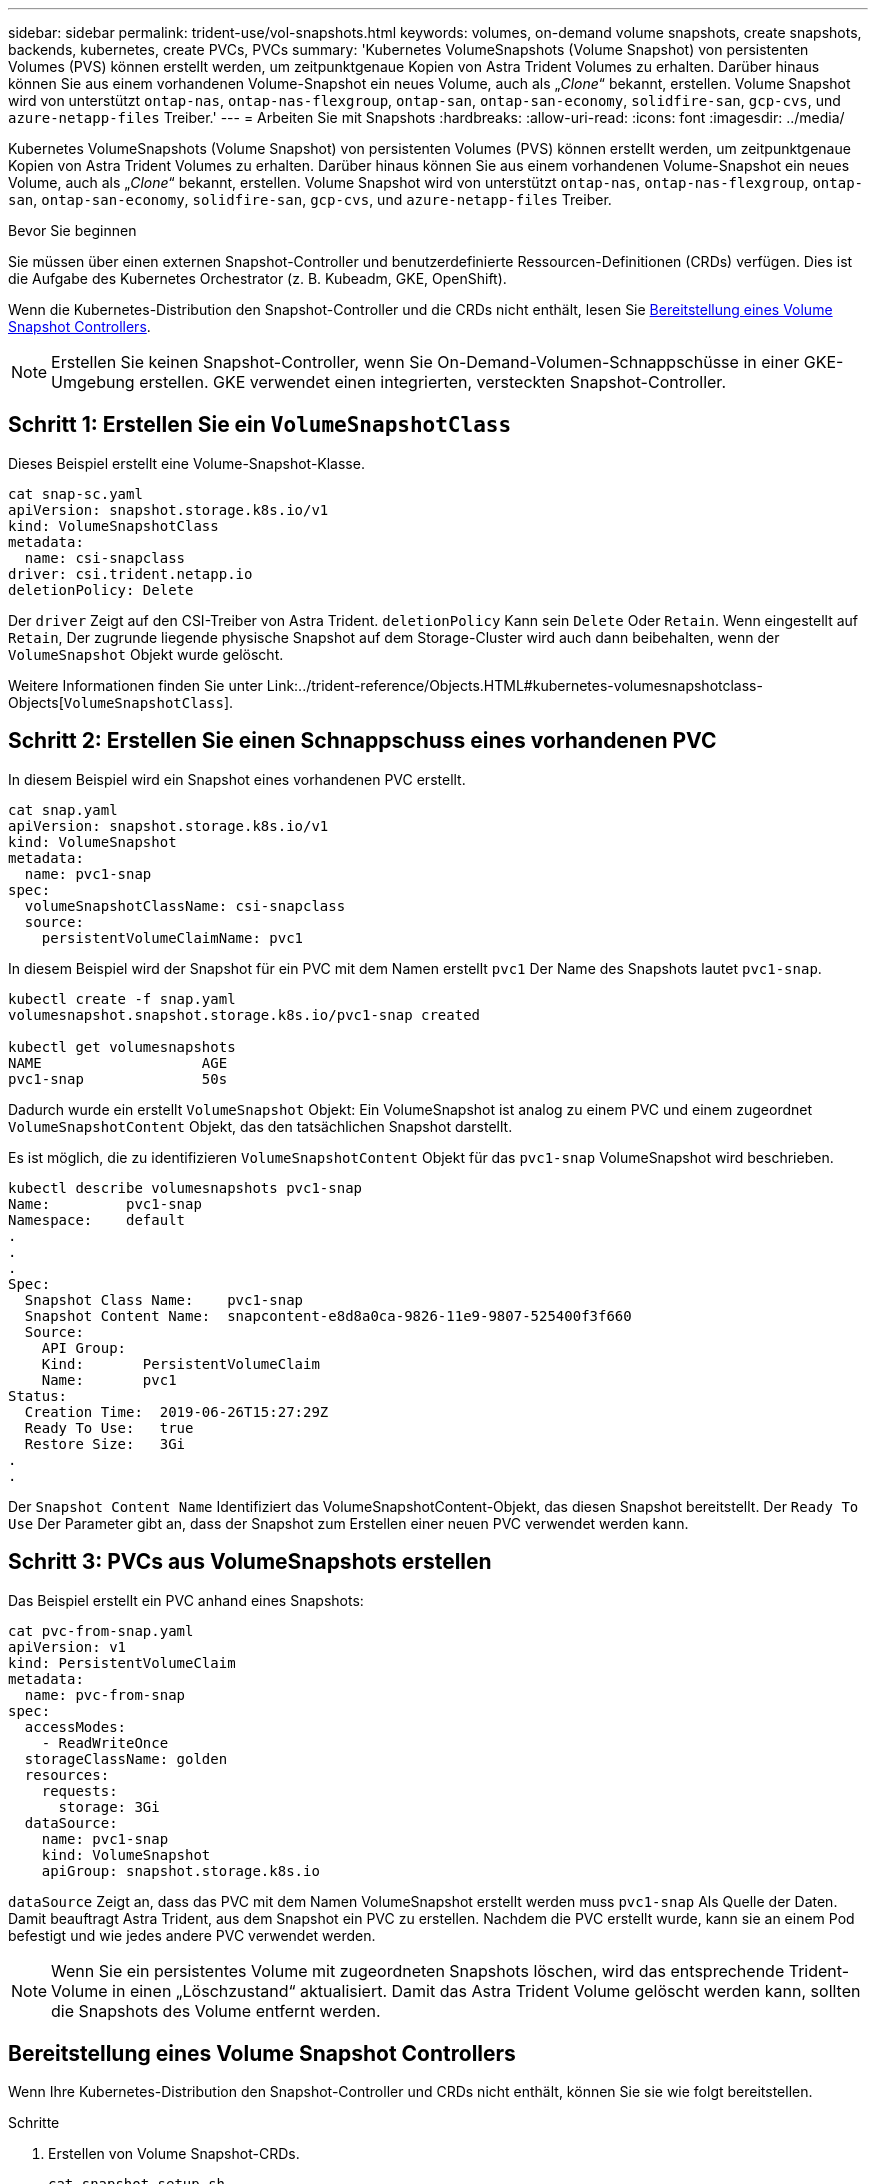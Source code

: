 ---
sidebar: sidebar 
permalink: trident-use/vol-snapshots.html 
keywords: volumes, on-demand volume snapshots, create snapshots, backends, kubernetes, create PVCs, PVCs 
summary: 'Kubernetes VolumeSnapshots (Volume Snapshot) von persistenten Volumes (PVS) können erstellt werden, um zeitpunktgenaue Kopien von Astra Trident Volumes zu erhalten. Darüber hinaus können Sie aus einem vorhandenen Volume-Snapshot ein neues Volume, auch als „_Clone_“ bekannt, erstellen. Volume Snapshot wird von unterstützt `ontap-nas`, `ontap-nas-flexgroup`, `ontap-san`, `ontap-san-economy`, `solidfire-san`, `gcp-cvs`, und `azure-netapp-files` Treiber.' 
---
= Arbeiten Sie mit Snapshots
:hardbreaks:
:allow-uri-read: 
:icons: font
:imagesdir: ../media/


[role="lead"]
Kubernetes VolumeSnapshots (Volume Snapshot) von persistenten Volumes (PVS) können erstellt werden, um zeitpunktgenaue Kopien von Astra Trident Volumes zu erhalten. Darüber hinaus können Sie aus einem vorhandenen Volume-Snapshot ein neues Volume, auch als „_Clone_“ bekannt, erstellen. Volume Snapshot wird von unterstützt `ontap-nas`, `ontap-nas-flexgroup`, `ontap-san`, `ontap-san-economy`, `solidfire-san`, `gcp-cvs`, und `azure-netapp-files` Treiber.

.Bevor Sie beginnen
Sie müssen über einen externen Snapshot-Controller und benutzerdefinierte Ressourcen-Definitionen (CRDs) verfügen. Dies ist die Aufgabe des Kubernetes Orchestrator (z. B. Kubeadm, GKE, OpenShift).

Wenn die Kubernetes-Distribution den Snapshot-Controller und die CRDs nicht enthält, lesen Sie <<Bereitstellung eines Volume Snapshot Controllers>>.


NOTE: Erstellen Sie keinen Snapshot-Controller, wenn Sie On-Demand-Volumen-Schnappschüsse in einer GKE-Umgebung erstellen. GKE verwendet einen integrierten, versteckten Snapshot-Controller.



== Schritt 1: Erstellen Sie ein `VolumeSnapshotClass`

Dieses Beispiel erstellt eine Volume-Snapshot-Klasse.

[listing]
----
cat snap-sc.yaml
apiVersion: snapshot.storage.k8s.io/v1
kind: VolumeSnapshotClass
metadata:
  name: csi-snapclass
driver: csi.trident.netapp.io
deletionPolicy: Delete
----
Der `driver` Zeigt auf den CSI-Treiber von Astra Trident. `deletionPolicy` Kann sein `Delete` Oder `Retain`. Wenn eingestellt auf `Retain`, Der zugrunde liegende physische Snapshot auf dem Storage-Cluster wird auch dann beibehalten, wenn der `VolumeSnapshot` Objekt wurde gelöscht.

Weitere Informationen finden Sie unter Link:../trident-reference/Objects.HTML#kubernetes-volumesnapshotclass-Objects[`VolumeSnapshotClass`].



== Schritt 2: Erstellen Sie einen Schnappschuss eines vorhandenen PVC

In diesem Beispiel wird ein Snapshot eines vorhandenen PVC erstellt.

[listing]
----
cat snap.yaml
apiVersion: snapshot.storage.k8s.io/v1
kind: VolumeSnapshot
metadata:
  name: pvc1-snap
spec:
  volumeSnapshotClassName: csi-snapclass
  source:
    persistentVolumeClaimName: pvc1
----
In diesem Beispiel wird der Snapshot für ein PVC mit dem Namen erstellt `pvc1` Der Name des Snapshots lautet `pvc1-snap`.

[listing]
----
kubectl create -f snap.yaml
volumesnapshot.snapshot.storage.k8s.io/pvc1-snap created

kubectl get volumesnapshots
NAME                   AGE
pvc1-snap              50s
----
Dadurch wurde ein erstellt `VolumeSnapshot` Objekt: Ein VolumeSnapshot ist analog zu einem PVC und einem zugeordnet `VolumeSnapshotContent` Objekt, das den tatsächlichen Snapshot darstellt.

Es ist möglich, die zu identifizieren `VolumeSnapshotContent` Objekt für das `pvc1-snap` VolumeSnapshot wird beschrieben.

[listing]
----
kubectl describe volumesnapshots pvc1-snap
Name:         pvc1-snap
Namespace:    default
.
.
.
Spec:
  Snapshot Class Name:    pvc1-snap
  Snapshot Content Name:  snapcontent-e8d8a0ca-9826-11e9-9807-525400f3f660
  Source:
    API Group:
    Kind:       PersistentVolumeClaim
    Name:       pvc1
Status:
  Creation Time:  2019-06-26T15:27:29Z
  Ready To Use:   true
  Restore Size:   3Gi
.
.
----
Der `Snapshot Content Name` Identifiziert das VolumeSnapshotContent-Objekt, das diesen Snapshot bereitstellt. Der `Ready To Use` Der Parameter gibt an, dass der Snapshot zum Erstellen einer neuen PVC verwendet werden kann.



== Schritt 3: PVCs aus VolumeSnapshots erstellen

Das Beispiel erstellt ein PVC anhand eines Snapshots:

[listing]
----
cat pvc-from-snap.yaml
apiVersion: v1
kind: PersistentVolumeClaim
metadata:
  name: pvc-from-snap
spec:
  accessModes:
    - ReadWriteOnce
  storageClassName: golden
  resources:
    requests:
      storage: 3Gi
  dataSource:
    name: pvc1-snap
    kind: VolumeSnapshot
    apiGroup: snapshot.storage.k8s.io
----
`dataSource` Zeigt an, dass das PVC mit dem Namen VolumeSnapshot erstellt werden muss `pvc1-snap` Als Quelle der Daten. Damit beauftragt Astra Trident, aus dem Snapshot ein PVC zu erstellen. Nachdem die PVC erstellt wurde, kann sie an einem Pod befestigt und wie jedes andere PVC verwendet werden.


NOTE: Wenn Sie ein persistentes Volume mit zugeordneten Snapshots löschen, wird das entsprechende Trident-Volume in einen „Löschzustand“ aktualisiert. Damit das Astra Trident Volume gelöscht werden kann, sollten die Snapshots des Volume entfernt werden.



== Bereitstellung eines Volume Snapshot Controllers

Wenn Ihre Kubernetes-Distribution den Snapshot-Controller und CRDs nicht enthält, können Sie sie wie folgt bereitstellen.

.Schritte
. Erstellen von Volume Snapshot-CRDs.
+
[listing]
----
cat snapshot-setup.sh
#!/bin/bash
# Create volume snapshot CRDs
kubectl apply -f https://raw.githubusercontent.com/kubernetes-csi/external-snapshotter/release-6.1/client/config/crd/snapshot.storage.k8s.io_volumesnapshotclasses.yaml
kubectl apply -f https://raw.githubusercontent.com/kubernetes-csi/external-snapshotter/release-6.1/client/config/crd/snapshot.storage.k8s.io_volumesnapshotcontents.yaml
kubectl apply -f https://raw.githubusercontent.com/kubernetes-csi/external-snapshotter/release-6.1/client/config/crd/snapshot.storage.k8s.io_volumesnapshots.yaml
----
. Erstellen Sie den Snapshot-Controller.
+
[listing]
----
kubectl apply -f https://raw.githubusercontent.com/kubernetes-csi/external-snapshotter/release-6.1/deploy/kubernetes/snapshot-controller/rbac-snapshot-controller.yaml
kubectl apply -f https://raw.githubusercontent.com/kubernetes-csi/external-snapshotter/release-6.1/deploy/kubernetes/snapshot-controller/setup-snapshot-controller.yaml
----
+

NOTE: Öffnen Sie bei Bedarf `deploy/kubernetes/snapshot-controller/rbac-snapshot-controller.yaml` Und Aktualisierung `namespace` In Ihren Namespace.





== Stellen Sie Volume-Daten mithilfe von Snapshots wieder her

Das Snapshot-Verzeichnis ist standardmäßig ausgeblendet, um die maximale Kompatibilität von Volumes zu ermöglichen, die über bereitgestellt werden `ontap-nas` Und `ontap-nas-economy` Treiber. Aktivieren Sie die `.snapshot` Verzeichnis, um Daten von Snapshots direkt wiederherzustellen.

Verwenden Sie die ONTAP-CLI zur Wiederherstellung eines Volume-Snapshots, um einen in einem früheren Snapshot aufgezeichneten Zustand wiederherzustellen.

[listing]
----
cluster1::*> volume snapshot restore -vserver vs0 -volume vol3 -snapshot vol3_snap_archive
----

NOTE: Wenn Sie eine Snapshot-Kopie wiederherstellen, wird die vorhandene Volume-Konfiguration überschrieben. Änderungen an den Volume-Daten nach der Erstellung der Snapshot Kopie gehen verloren.



== Weiterführende Links

* link:../trident-concepts/snapshots.html["Volume Snapshots"]
* link:../trident-reference/objects.html["VolumeSnapshotKlasse"]

